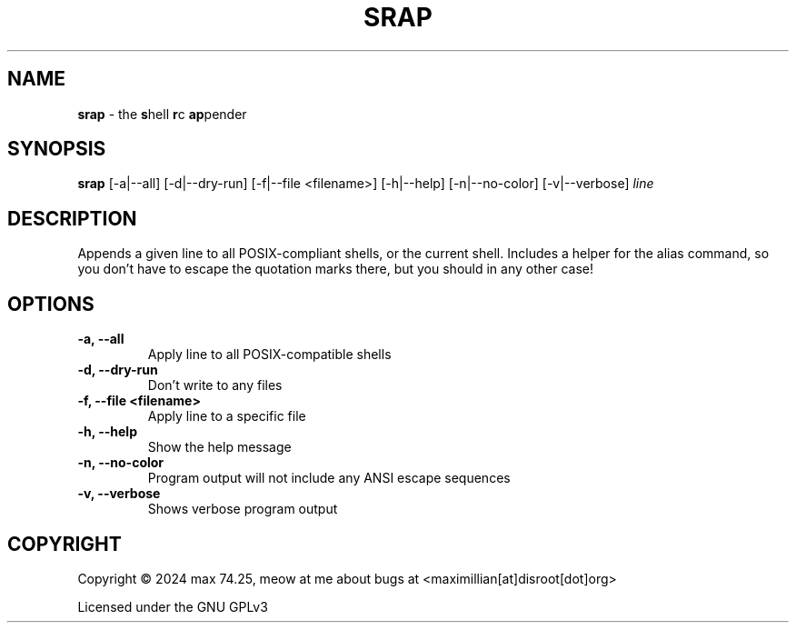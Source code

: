 .TH SRAP 1 2024-01-31 srap  

.SH NAME
.B srap
- the \fBs\fPhell \fBr\fPc \fBap\fPpender

.SH SYNOPSIS
.B srap 
[-a|--all] [-d|--dry-run] [-f|--file <filename>] [-h|--help] [-n|--no-color] [-v|--verbose] 
.I line

.SH DESCRIPTION
Appends a given line to all POSIX-compliant shells, or the current shell. Includes a helper for the alias command, so you don't have to escape the quotation marks there, but you should in any other case!

.SH OPTIONS
.TP
.B -a, --all
Apply line to all POSIX-compatible shells

.TP
.B -d, --dry-run
Don't write to any files

.TP
.B -f, --file <filename>
Apply line to a specific file

.TP
.B -h, --help
Show the help message 

.TP
.B -n, --no-color
Program output will not include any ANSI escape sequences

.TP
.B -v, --verbose
Shows verbose program output

.SH COPYRIGHT
Copyright \(co 2024 max 74.25, meow at me about bugs at <maximillian[at]disroot[dot]org>

Licensed under the GNU GPLv3
